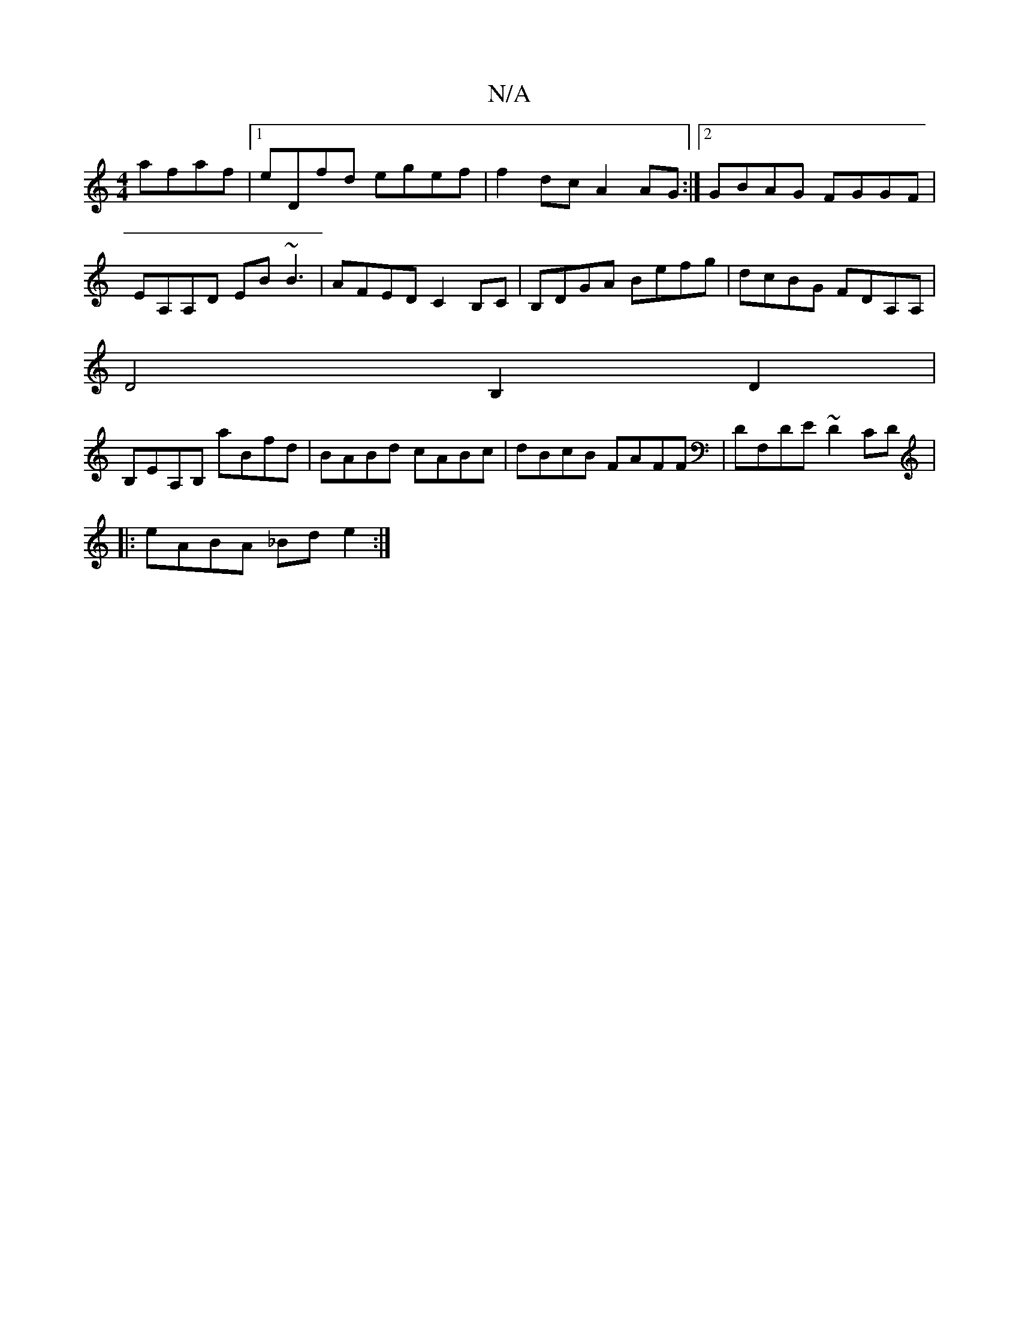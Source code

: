 X:1
T:N/A
M:4/4
R:N/A
K:Cmajor
afaf|1 eDfd egef|f2dc A2AG :|2 GBAG FGGF|
EA,A,D EB ~B3|AFED C2B,C|B,DGA Befg|dcBG FDA,A,|
d,4B,2D2 |
B,EA,B, aBfd|BABd cABc|dBcB FAFF|DF,DE ~D2CD|
|:eABA _Bd e2:|

|:ag|a(~a/g/ag)B (AA) ||
|B2 ga fed